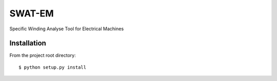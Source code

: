 SWAT-EM
=======

Specific Winding Analyse Tool for Electrical Machines


Installation
------------

From the project root directory::

    $ python setup.py install


